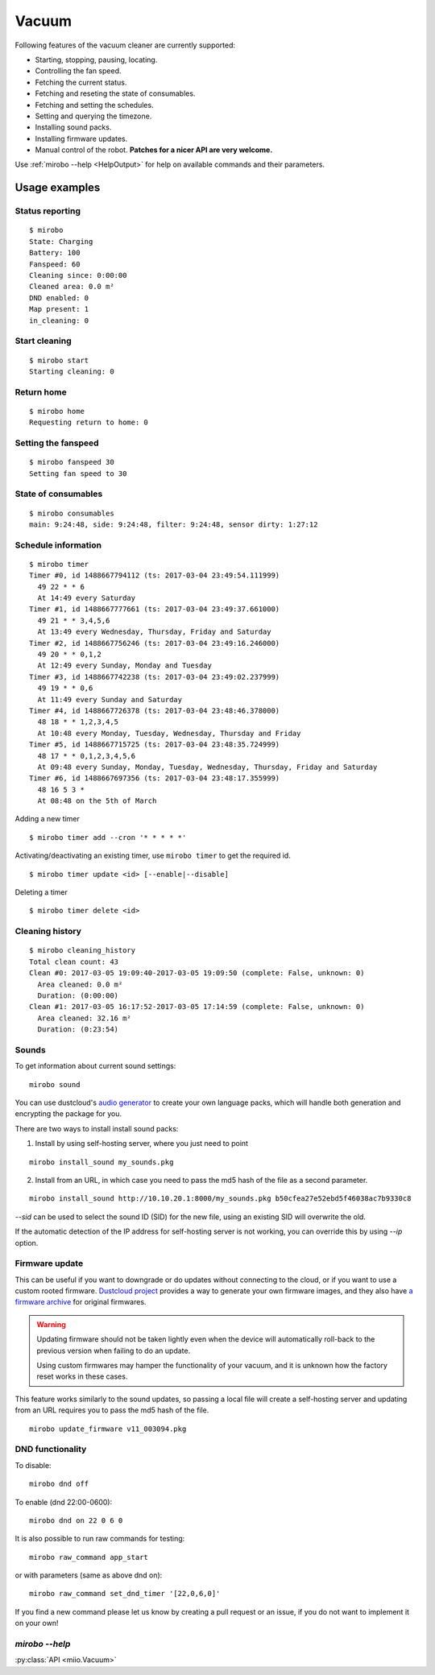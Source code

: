 Vacuum
======

Following features of the vacuum cleaner are currently supported:

-  Starting, stopping, pausing, locating.
-  Controlling the fan speed.
-  Fetching the current status.
-  Fetching and reseting the state of consumables.
-  Fetching and setting the schedules.
-  Setting and querying the timezone.
-  Installing sound packs.
-  Installing firmware updates.
-  Manual control of the robot. **Patches for a nicer API are very welcome.**

Use :ref:`mirobo --help <HelpOutput>`
for help on available commands and their parameters.

Usage examples
--------------

Status reporting
~~~~~~~~~~~~~~~~

::

    $ mirobo
    State: Charging
    Battery: 100
    Fanspeed: 60
    Cleaning since: 0:00:00
    Cleaned area: 0.0 m²
    DND enabled: 0
    Map present: 1
    in_cleaning: 0

Start cleaning
~~~~~~~~~~~~~~

::

    $ mirobo start
    Starting cleaning: 0

Return home
~~~~~~~~~~~

::

    $ mirobo home
    Requesting return to home: 0

Setting the fanspeed
~~~~~~~~~~~~~~~~~~~~

::

    $ mirobo fanspeed 30
    Setting fan speed to 30

State of consumables
~~~~~~~~~~~~~~~~~~~~

::

    $ mirobo consumables
    main: 9:24:48, side: 9:24:48, filter: 9:24:48, sensor dirty: 1:27:12

Schedule information
~~~~~~~~~~~~~~~~~~~~

::

    $ mirobo timer
    Timer #0, id 1488667794112 (ts: 2017-03-04 23:49:54.111999)
      49 22 * * 6
      At 14:49 every Saturday
    Timer #1, id 1488667777661 (ts: 2017-03-04 23:49:37.661000)
      49 21 * * 3,4,5,6
      At 13:49 every Wednesday, Thursday, Friday and Saturday
    Timer #2, id 1488667756246 (ts: 2017-03-04 23:49:16.246000)
      49 20 * * 0,1,2
      At 12:49 every Sunday, Monday and Tuesday
    Timer #3, id 1488667742238 (ts: 2017-03-04 23:49:02.237999)
      49 19 * * 0,6
      At 11:49 every Sunday and Saturday
    Timer #4, id 1488667726378 (ts: 2017-03-04 23:48:46.378000)
      48 18 * * 1,2,3,4,5
      At 10:48 every Monday, Tuesday, Wednesday, Thursday and Friday
    Timer #5, id 1488667715725 (ts: 2017-03-04 23:48:35.724999)
      48 17 * * 0,1,2,3,4,5,6
      At 09:48 every Sunday, Monday, Tuesday, Wednesday, Thursday, Friday and Saturday
    Timer #6, id 1488667697356 (ts: 2017-03-04 23:48:17.355999)
      48 16 5 3 *
      At 08:48 on the 5th of March

Adding a new timer

::

    $ mirobo timer add --cron '* * * * *'

Activating/deactivating an existing timer, use ``mirobo timer`` to get
the required id.

::

    $ mirobo timer update <id> [--enable|--disable]

Deleting a timer

::

    $ mirobo timer delete <id>

Cleaning history
~~~~~~~~~~~~~~~~

::

    $ mirobo cleaning_history
    Total clean count: 43
    Clean #0: 2017-03-05 19:09:40-2017-03-05 19:09:50 (complete: False, unknown: 0)
      Area cleaned: 0.0 m²
      Duration: (0:00:00)
    Clean #1: 2017-03-05 16:17:52-2017-03-05 17:14:59 (complete: False, unknown: 0)
      Area cleaned: 32.16 m²
      Duration: (0:23:54)


Sounds
~~~~~~

To get information about current sound settings:

::

    mirobo sound


You can use dustcloud's `audio generator`_ to create your own language packs,
which will handle both generation and encrypting the package for you.

There are two ways to install install sound packs:

1. Install by using self-hosting server, where you just need to point

::

    mirobo install_sound my_sounds.pkg

2. Install from an URL, in which case you need to pass the md5 hash of the file as a second parameter.

::

    mirobo install_sound http://10.10.20.1:8000/my_sounds.pkg b50cfea27e52ebd5f46038ac7b9330c8

`--sid` can be used to select the sound ID (SID) for the new file,
using an existing SID will overwrite the old.

If the automatic detection of the IP address for self-hosting server is not working,
you can override this by using `--ip` option.


.. _audio generator: https://github.com/dgiese/dustcloud/tree/master/xiaomi.vacuum.gen1/audio_generator

Firmware update
~~~~~~~~~~~~~~~

This can be useful if you want to downgrade or do updates without connecting to the cloud,
or if you want to use a custom rooted firmware.
`Dustcloud project <https://github.com/dgiese/dustcloud>`_ provides a way to generate your own firmware images,
and they also have `a firmware archive <https://github.com/dgiese/dustcloud/tree/master/devices/xiaomi.vacuum.gen1/firmware>`_
for original firmwares.

.. WARNING::
    Updating firmware should not be taken lightly even when the device will automatically roll-back
    to the previous version when failing to do an update.

    Using custom firmwares may hamper the functionality of your vacuum,
    and it is unknown how the factory reset works in these cases.

This feature works similarly to the sound updates,
so passing a local file will create a self-hosting server
and updating from an URL requires you to pass the md5 hash of the file.

::

    mirobo update_firmware v11_003094.pkg


DND functionality
~~~~~~~~~~~~~~~~~

To disable:

::

    mirobo dnd off

To enable (dnd 22:00-0600):

::

    mirobo dnd on 22 0 6 0

It is also possible to run raw commands for testing:

::

    mirobo raw_command app_start

or with parameters (same as above dnd on):

::

    mirobo raw_command set_dnd_timer '[22,0,6,0]'

If you find a new command please let us know by creating a pull request
or an issue, if you do not want to implement it on your own!

.. _HelpOutput:

`mirobo --help`
~~~~~~~~~~~~~~~

.. click:: miio.vacuum_cli:cli
   :prog: mirobo
   :show-nested:

:py:class:`API <miio.Vacuum>`

